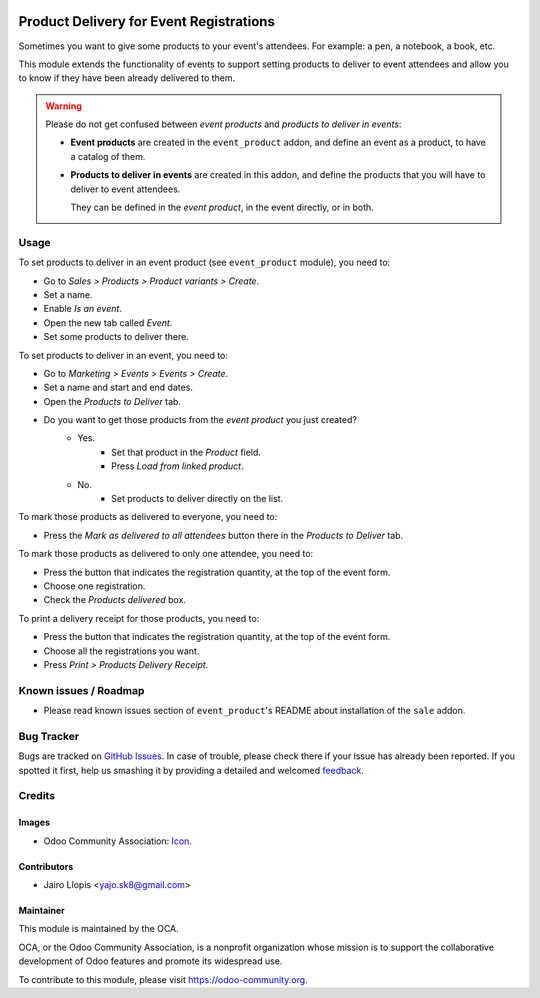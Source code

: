 .. image:: https://img.shields.io/badge/licence-AGPL--3-blue.svg
   :target: http://www.gnu.org/licenses/agpl-3.0-standalone.html
   :alt: License: AGPL-3

========================================
Product Delivery for Event Registrations
========================================

Sometimes you want to give some products to your event's attendees. For
example: a pen, a notebook, a book, etc.

This module extends the functionality of events to support setting products to
deliver to event attendees and allow you to know if they have been already
delivered to them.

.. warning::
    Please do not get confused between *event products* and *products to
    deliver in events*:

    * **Event products** are created in the ``event_product`` addon, and
      define an event as a product, to have a catalog of them.
    * **Products to deliver in events** are created in this addon, and define
      the products that you will have to deliver to event attendees.

      They can be defined in the *event product*, in the event directly, or in
      both.

Usage
=====

To set products to deliver in an event product (see ``event_product`` module),
you need to:

- Go to *Sales > Products > Product variants > Create*.
- Set a name.
- Enable *Is an event*.
- Open the new tab called *Event*.
- Set some products to deliver there.

To set products to deliver in an event, you need to:

- Go to *Marketing > Events > Events > Create*.
- Set a name and start and end dates.
- Open the *Products to Deliver* tab.
- Do you want to get those products from the *event product* you just created?
    - Yes.
        - Set that product in the *Product* field.
        - Press *Load from linked product*.
    - No.
        - Set products to deliver directly on the list.

To mark those products as delivered to everyone, you need to:

- Press the *Mark as delivered to all attendees* button there in the *Products
  to Deliver* tab.

To mark those products as delivered to only one attendee, you need to:

- Press the button that indicates the registration quantity, at the top of the
  event form.
- Choose one registration.
- Check the *Products delivered* box.

To print a delivery receipt for those products, you need to:

- Press the button that indicates the registration quantity, at the top of the
  event form.
- Choose all the registrations you want.
- Press *Print > Products Delivery Receipt*.

.. image:: https://odoo-community.org/website/image/ir.attachment/5784_f2813bd/datas
   :alt: Try me on Runbot
   :target: https://runbot.odoo-community.org/runbot/199/8.0

Known issues / Roadmap
======================

* Please read known issues section of ``event_product``'s README about
  installation of the ``sale`` addon.

Bug Tracker
===========

Bugs are tracked on `GitHub Issues
<https://github.com/OCA/event/issues>`_. In case of trouble, please
check there if your issue has already been reported. If you spotted it first,
help us smashing it by providing a detailed and welcomed `feedback
<https://github.com/OCA/
event/issues/new?body=module:%20
event_product_logistics%0Aversion:%20
8.0%0A%0A**Steps%20to%20reproduce**%0A-%20...%0A%0A**Current%20behavior**%0A%0A**Expected%20behavior**>`_.

Credits
=======

Images
------

* Odoo Community Association: `Icon <https://github.com/OCA/maintainer-tools/blob/master/template/module/static/description/icon.svg>`_.

Contributors
------------

* Jairo Llopis <yajo.sk8@gmail.com>

Maintainer
----------

.. image:: https://odoo-community.org/logo.png
   :alt: Odoo Community Association
   :target: https://odoo-community.org

This module is maintained by the OCA.

OCA, or the Odoo Community Association, is a nonprofit organization whose
mission is to support the collaborative development of Odoo features and
promote its widespread use.

To contribute to this module, please visit https://odoo-community.org.
